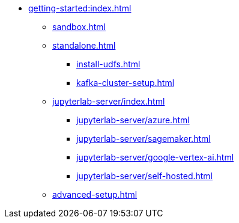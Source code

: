 * xref:getting-started:index.adoc[]
** xref:sandbox.adoc[]
** xref:standalone.adoc[]
*** xref:install-udfs.adoc[]
*** xref:kafka-cluster-setup.adoc[]
** xref:jupyterlab-server/index.adoc[]
*** xref:jupyterlab-server/azure.adoc[]
*** xref:jupyterlab-server/sagemaker.adoc[]
*** xref:jupyterlab-server/google-vertex-ai.adoc[]
*** xref:jupyterlab-server/self-hosted.adoc[]
** xref:advanced-setup.adoc[]